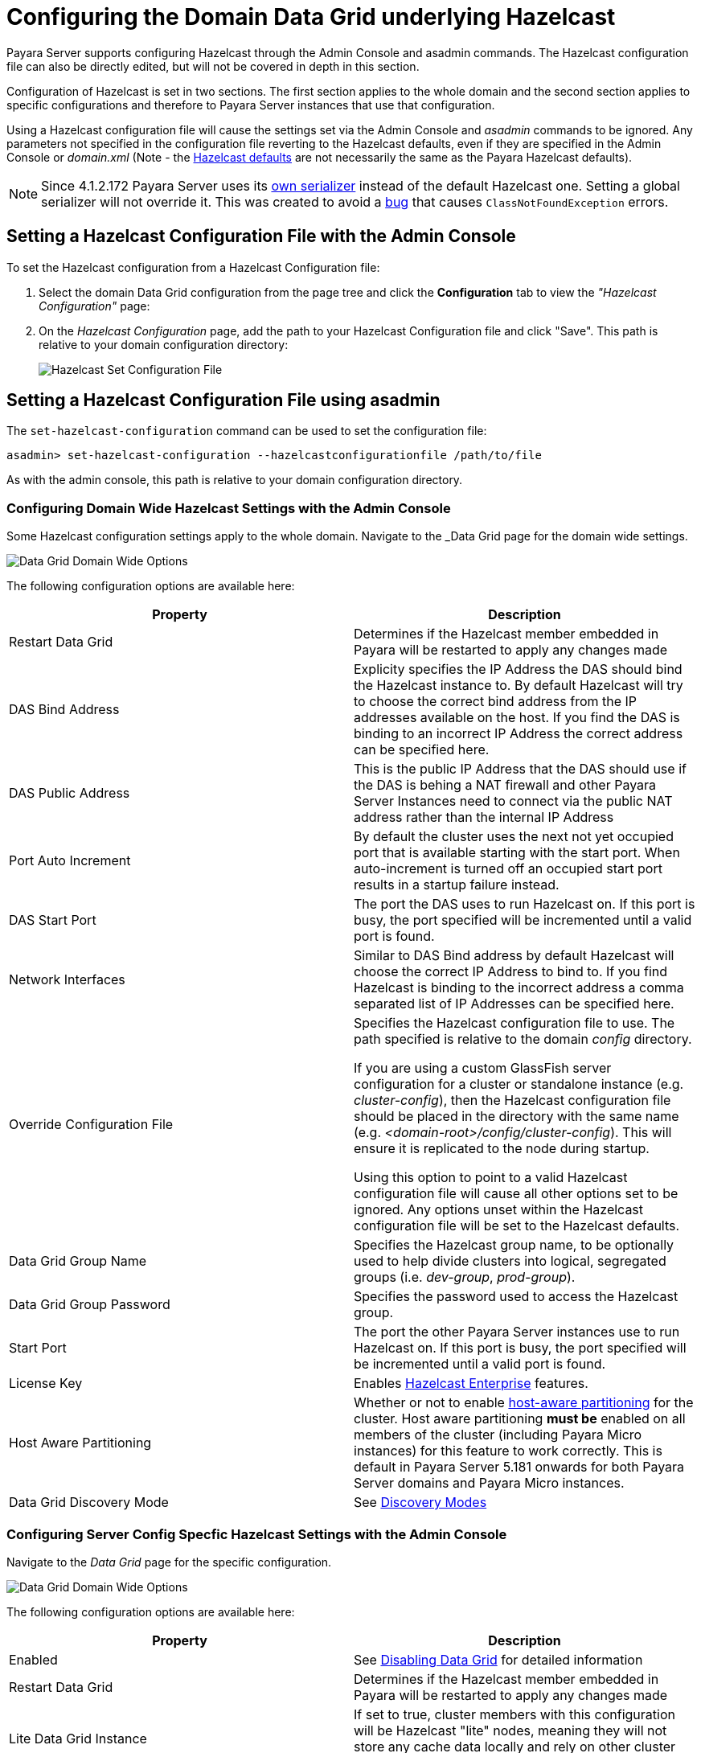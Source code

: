 [[configuring-hazelcast]]
= Configuring the Domain Data Grid underlying Hazelcast

Payara Server supports configuring Hazelcast through the Admin Console and
asadmin commands. The Hazelcast configuration file can also be directly edited,
but will not be covered in  depth in this section.

Configuration of Hazelcast is set in two sections. The first section applies to the whole
domain and the second section applies to specific configurations and therefore to
Payara Server instances that use that configuration.

Using a Hazelcast configuration file will cause the settings set via the Admin
Console and _asadmin_ commands to be ignored. Any parameters not specified in
the configuration file reverting to the Hazelcast defaults, even if they are
specified in the Admin Console or _domain.xml_ (Note - the
https://github.com/hazelcast/hazelcast/blob/master/hazelcast/src/main/resources/hazelcast-default.xml[Hazelcast defaults]
are not necessarily the same as the Payara Hazelcast defaults).

NOTE: Since 4.1.2.172 Payara Server uses its
https://github.com/payara/Payara/blob/master/nucleus/payara-modules/hazelcast-bootstrap/src/main/java/fish/payara/nucleus/hazelcast/PayaraHazelcastSerializer.java[own serializer]
instead of the default Hazelcast one. Setting a global serializer will not override it.
This was created to avoid a https://github.com/payara/Payara/issues/759[bug]
that causes `ClassNotFoundException` errors.

[[setting-hazelcast-configuration-file-admin-console]]
== Setting a Hazelcast Configuration File with the Admin Console

To set the Hazelcast configuration from a Hazelcast Configuration file:

. Select the domain Data Grid configuration from the page tree and click the
*Configuration* tab to view the _"Hazelcast Configuration"_ page:

. On the _Hazelcast Configuration_ page, add the path to your Hazelcast
Configuration file and click "Save". This path is relative to your domain
configuration directory:
+
image::/images/hazelcast/hazelcast-admin-console-set-configuration-file.png[Hazelcast Set Configuration File]

[[setting-hazelcast-configuration-file-asadmin]]
== Setting a Hazelcast Configuration File using asadmin

The `set-hazelcast-configuration` command can be used to set the configuration
file:

[source, shell]
----
asadmin> set-hazelcast-configuration --hazelcastconfigurationfile /path/to/file
----

As with the admin console, this path is relative to your domain configuration
directory.

[[configuring-domain-wide-hazelcast-with-the-admin-console]]
=== Configuring Domain Wide Hazelcast Settings with the Admin Console
Some Hazelcast configuration settings apply to the whole domain.
Navigate to the _Data Grid page for the domain wide settings.

image::/images/hazelcast/hazelcast-admin-console-domain-hazelcast-options.png[Data Grid Domain Wide Options]

The following configuration options are available here:

[cols=",",options="header",]
|====
|Property |Description
|Restart Data Grid |Determines if the Hazelcast member embedded in Payara will be
restarted to apply any changes made

|DAS Bind Address|Explicity specifies the IP Address the DAS should bind the Hazelcast instance to.
By default Hazelcast will try to choose the correct bind address from the IP addresses available
on the host. If you find the DAS is binding to an incorrect IP Address the correct address
can be specified here.

|DAS Public Address|This is the public IP Address that the DAS should use if the DAS is
behing a NAT firewall and other Payara Server Instances need to connect via the public
NAT address rather than the internal IP Address

|Port Auto Increment | By default the cluster uses the next not yet occupied port that is available starting with the start port. When auto-increment is turned off an occupied start port results in a startup failure instead.

|DAS Start Port | The port the DAS uses to run Hazelcast on. If this port is busy, the port
specified will be incremented until a valid port is found.

|Network Interfaces | Similar to DAS Bind address by default Hazelcast will choose the correct
IP Address to bind to. If you find Hazelcast is binding to the incorrect address a comma separated
list of IP Addresses can be specified here.

|Override Configuration File |Specifies the Hazelcast configuration file
to use. The path specified is relative to the domain _config_ directory.

If you are using a custom GlassFish server configuration for a cluster
or standalone instance (e.g. _cluster-config_), then the Hazelcast
configuration file should be placed in the directory with the same name
(e.g. _<domain-root>/config/cluster-config_). This will ensure it is
replicated to the node during startup.

Using this option to point to a valid Hazelcast configuration file will cause
all other options set to be ignored. Any options unset within the Hazelcast
configuration file will be set to the Hazelcast defaults.

|Data Grid Group Name | Specifies the Hazelcast group name, to be optionally used
 to help divide clusters into logical, segregated groups (i.e. _dev-group_,
   _prod-group_).

|Data Grid Group Password |Specifies the password used to access the Hazelcast
group.

|Start Port|The port the other Payara Server instances use to run Hazelcast on. If this port is busy, the port
specified will be incremented until a valid port is found.

|License Key |Enables
https://hazelcast.com/products/enterprise/[Hazelcast Enterprise]
features.

|Host Aware Partitioning |Whether or not to enable
http://docs.hazelcast.org/docs/latest/manual/html-single/index.html#grouping-types[host-aware partitioning]
 for the cluster.
Host aware partitioning *must be* enabled
on all members of the cluster (including Payara Micro instances) for
this feature to work correctly. This is default in Payara Server 5.181 onwards for both
Payara Server domains and Payara Micro instances.

|Data Grid Discovery Mode | See link:discovery.adoc[Discovery Modes]

|====

[[configuring-config-specifc-hazelcast-with-the-admin-console]]
=== Configuring Server Config Specfic Hazelcast Settings with the Admin Console

Navigate to the _Data Grid_ page for the specific configuration.

image::/images/hazelcast/hazelcast-admin-console-config-hazelcast-options.png[Data Grid Domain Wide Options]

The following configuration options are available here:

[cols=",",options="header",]
|====
|Property |Description

|Enabled | See link:enable-hazelcast.adoc[Disabling Data Grid] for detailed information

|Restart Data Grid |Determines if the Hazelcast member embedded in Payara will be
restarted to apply any changes made

|Lite Data Grid Instance|If set to true, cluster members with this configuration
will be Hazelcast "lite" nodes, meaning they will not store any cache data
locally and rely on other cluster members to store data.
|Public Address for this Data Grid Node|The Public Address to use for this Data Grid Node. Used when the node is behind a NAT

|Instance Group | Instance group name for all Server Instances using the configuration.
Future functionality may use this name.

|Hazelcast Instance JNDI Name |The JNDI name to bind the Hazelcast instance to.
|JCache Manager JNDI Name| The JNDI name to bind the JCache Cache Manager to.
|JCache Caching Provider JNDI Name|The JNDI name to bind the JCache Caching Provider to.

|Executor Pool Size| The threadpool size for the Hazelcast Executor service
|Executor Queue Capacity | Queue Capacity of the Data Grid Executor Service. Executions are queued until a thread is available
|Scheduled Executor Pool Size| The threadpool size for the Hazelcast Scheduled Executor service
|Scheduled Executor Queue Capacity | Queue Capacity of the Data Grid Scheduled Executor Service. Executions are queued until a thread is available
|====

Enter your required values, and click _Save_. Restarting the domain or
instance/cluster is not necessary for any changes made to take effect, provided
that _"Dynamic"_ remains set to "_true_"

[[configuring-hazelcast-using-asadmin]]
== Configuring Hazelcast using Asadmin

As noted in the enable Hazelcast section, the `set-hazelcast-configuration`
asadmin command is used to both enable/disable Hazelcast, and to
configure it. The `set-hazelcast-configuration` command is used to set both domain wide
and config specific settings. You can pass the ``--help` option to the command to see
usage instructions and available arguments in your terminal, both of which
are listed below:

[cols=(,,,,),options="header"]
|====
|Option|Type|Description|Default|Mandatory
|`--enabled`| Boolean| Enables Hazelcast. If no `target` is specified, this
will enable Hazelcast on the domain configuration _(server-config)_.

If no arguments are specified, defaults to _true_.

If other options are specified, asadmin will interactively prompt for
`--enabled`.| _true_ | No

|`--target`|Config Name|Specifies the instance or cluster to configure.
|`domain`|No

|`--dynamic` |Boolean|Enable or disable dynamic stopping and starting of the
embedded Hazelcast member.|_false_|No
|`-f`

`--hazelcastconfigurationfile`|File Path |The Hazelcast configuration file to
use. This path is relative to the domain config directory,
`<Payara Installation Directory>/glassfish/domains/<Domain Name>/config/`.

Using this option to point to a valid Hazelcast configuration file will cause
all other options set to be ignored. Any options unset within the Hazelcast
configuration file will be set to the Hazelcast defaults.|`hazelcast-config.xml`
| No

|`--startport` |Port Number|The port to run Hazelcast on for Payara Server Instances. If this port is busy,
the port specified will be incremented until a valid port is found. |5900 |No

|`--daspublicaddress`|IP Address|This is the public IP Address that the DAS should use if the DAS is
behing a NAT firewall and other Payara Server Instances need to connect via the public
NAT address rather than the internal IP Address|None|No

|`--dasbindaddress`|IP Address|Explicity specifies the IP Address the DAS should bind the Hazelcast instance to.
By default Hazelcast will try to choose the correct bind address from the IP addresses available
on the host. If you find the DAS is binding to an incorrect IP Address the correct address
can be specified here.|None|No

|`--dasport`|Port Number|The port to run Hazelcast on for the DAS. If this port is busy,
the port specified will be incremented until a valid port is found. |4900 |No

|`--publicaddress`|IP Address|The Public Address to use for this Data Grid Node. Used when the node is behind a NAT|None|No

|`--interfaces`|IP Addresses|Similar to DAS Bind address by default Hazelcast will choose the correct
IP Address to bind to. If you find Hazelcast is binding to the incorrect address a comma separated
list of IP Addresses can be specified here.|None|No

|`--clustername` |Group Name|Specifies the Hazelcast group name, to be
optionally used to help divide clusters into logical, segregated groups (i.e.
_dev-group_, _prod_group_).||No

|`--clusterpassword` |Password|Specifies the password used to access the
Hazelcast group.||No

|`--hostawarepartitioning` |Boolean|Whether or not to enable
http://docs.hazelcast.org/docs/latest/manual/html-single/index.html#grouping-types[host-aware partitioning]
 for the cluster.
Host aware partitioning *must be* enabled
on all members of the cluster (including Payara Micro instances) for this
feature to work correctly.|_false_|No

|`--licensekey`

`-lk` |Hazelcast License|Enables https://hazelcast.com/products/enterprise/[Hazelcast Enterprise]
features.||No

|`--clustermode`|Cluster Mode|Can be one of `domain`, `tcpip` or `multicast`. See link:discovery.adoc[Discovery Modes] for
a detailed description of each mode | None|No

|`--multicastgroup`

`-g` |Multicast Address|The multicast group for
communications in the Hazelcast instance if `multicast` is selected as cluster mode.|224.2.2.3|No

|`--multicastport` |Port Number |The multicast port for communications in the Hazelcast
instance if `multicast` is selected as cluster mode.|54327|No

|`--tcpipmembers`|IP Addresses|Comma separated list of `IP-Address:port` used to discover
cluster members if `tcpip` is selected as the cluster mode.|None|No


|`--lite` |Boolean|Sets the cluster to lite mode, where it will cluster but *not*
store any cluster data.|_false_|No

|`--jndiname`

`-j` |JNDI Name|Specifies the JNDI name to bind the Hazelcast
instance to.||

|`--cachemanagerjndiname`|JNDI Name|Specified the JNDI name to bind the JCache Caching provider
||

|--cachingproviderjndiname|JNDI Name|The JNDI name to bind the JCache Caching Provider to.||

|--executorpoolsize|Integer| The threadpool size for the Hazelcast Executor service||
|--executorqueuecapacity|Integer| Queue Capacity of the Data Grid Executor Service. Executions are queued until a thread is available  ||
|--scheduledexecutorpoolsize|Integer| The threadpool size for the Hazelcast Scheduled Executor service||
|--scheduledexecutorqueuecapacity|Integer| Queue Capacity of the Data Grid Scheduled Executor Service. Executions are queued until a thread is available  ||
|--membername|String|Member name|instance name|
|--membergroup|String|Instance group name for all Server Instances using the configuration.
Future functionality may use this name.|config name|

|`--help`

`-?` ||Displays the help menu.|_false_|No
|====

The following example demonstrates setting all of the options on a
cluster called _cluster1_:

[source, shell]
----
asadmin> set-hazelcast-configuration --enabled=true --target=cluster1 --dynamic=true -f hazelcast-config.xml --startport=5902 -g 224.2.2.3 --multicastport=6666 --clustermode multicast --hostAwareParitioning=true -j payara/Hazelcast
----
